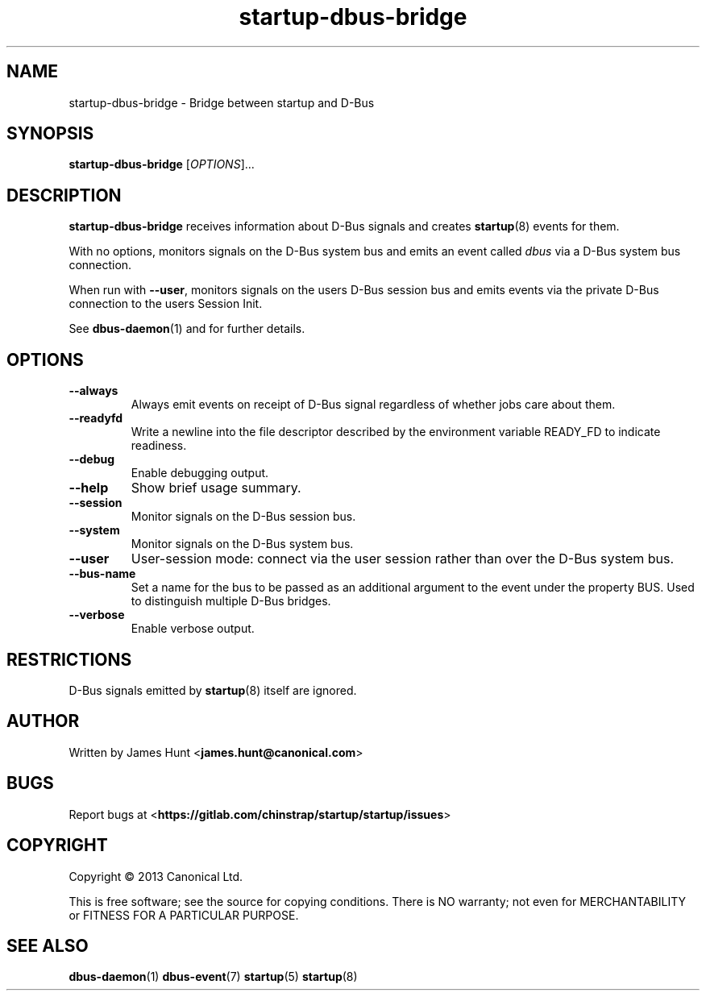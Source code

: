 .TH startup\-dbus\-bridge 8 2013-04-25 startup
.\"
.SH NAME
startup\-dbus\-bridge \- Bridge between startup and D-Bus
.\"
.SH SYNOPSIS
.B startup\-dbus\-bridge
.RI [ OPTIONS ]...
.\"
.SH DESCRIPTION
.B startup\-dbus\-bridge
receives information about D-Bus signals
and creates
.BR startup (8)
events for them.

With no options, monitors signals on the D-Bus system bus and emits
an event called
.I dbus
via a D-Bus system bus connection.

When run with \fB\-\-user\fP, monitors signals on the users D-Bus session bus
and emits events via the private D-Bus connection to the users Session Init.

See \fBdbus\-daemon\fP(1) and for further details.

.\"
.SH OPTIONS
.\"
.TP
.B \-\-always
Always emit events on receipt of D-Bus signal regardless of whether jobs
care about them.
.TP
.B \-\-readyfd
Write a newline into the file descriptor described by the environment
variable READY_FD to indicate readiness.
.\"
.TP
.B \-\-debug
Enable debugging output.
.\"
.TP
.B \-\-help
Show brief usage summary.
.\"
.TP
.B \-\-session
Monitor signals on the D-Bus session bus.
.\"
.TP
.B \-\-system
Monitor signals on the D-Bus system bus.
.\"
.TP
.B \-\-user
User-session mode: connect via the user session rather than
over the D\-Bus system bus.
.\"
.TP
.B \-\-bus-name
Set a name for the bus to be passed as an additional argument to the event
under the property BUS.  Used to distinguish multiple D\-Bus bridges.
.\"
.TP
.B \-\-verbose
Enable verbose output.
.\"
.SH RESTRICTIONS
D-Bus signals emitted by
.BR startup (8)
itself are ignored.

.\"
.SH AUTHOR
Written by James Hunt
.RB < james.hunt@canonical.com >
.\"
.SH BUGS
Report bugs at 
.RB < https://gitlab.com/chinstrap/startup/startup/issues >
.\"
.SH COPYRIGHT
Copyright \(co 2013 Canonical Ltd.
.PP
This is free software; see the source for copying conditions.  There is NO
warranty; not even for MERCHANTABILITY or FITNESS FOR A PARTICULAR PURPOSE.
.SH SEE ALSO
.BR dbus\-daemon (1)
.BR dbus\-event (7)
.BR startup (5)
.BR startup (8)
